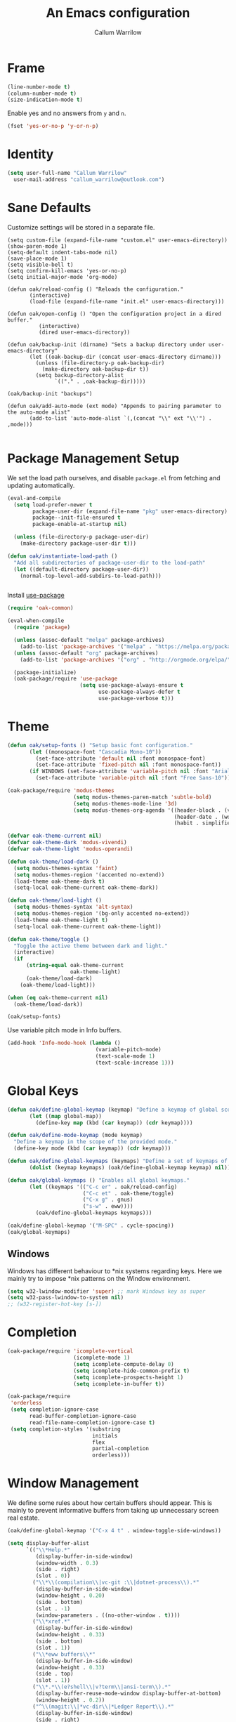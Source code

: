 #+TITLE: An Emacs configuration
#+AUTHOR: Callum Warrilow
* Frame
  #+NAME: frame
  #+BEGIN_SRC emacs-lisp
    (line-number-mode t)
    (column-number-mode t)
    (size-indication-mode t)
  #+END_SRC

  Enable yes and no answers from ~y~ and ~n~.
  #+BEGIN_SRC emacs-lisp
    (fset 'yes-or-no-p 'y-or-n-p)
  #+END_SRC
* Identity
  #+BEGIN_SRC emacs-lisp
    (setq user-full-name "Callum Warrilow"
	  user-mail-address "callum_warrilow@outlook.com")
  #+END_SRC
* Sane Defaults
  Customize settings will be stored in a separate file.
  #+BEGIN_SRC emacs-lisp noweb
    (setq custom-file (expand-file-name "custom.el" user-emacs-directory))
    (show-paren-mode 1)
    (setq-default indent-tabs-mode nil)
    (save-place-mode 1)
    (setq visible-bell t)
    (setq confirm-kill-emacs 'yes-or-no-p)
    (setq initial-major-mode 'org-mode)

    (defun oak/reload-config () "Reloads the configuration."
           (interactive)
           (load-file (expand-file-name "init.el" user-emacs-directory)))

    (defun oak/open-config () "Open the configuration project in a dired buffer."
              (interactive)
              (dired user-emacs-directory))

    (defun oak/backup-init (dirname) "Sets a backup directory under user-emacs-directory"
           (let ((oak-backup-dir (concat user-emacs-directory dirname)))
             (unless (file-directory-p oak-backup-dir)
               (make-directory oak-backup-dir t))
             (setq backup-directory-alist
                   `(("." . ,oak-backup-dir)))))

    (oak/backup-init "backups")

    (defun oak/add-auto-mode (ext mode) "Appends to pairing parameter to the auto-mode alist"
           (add-to-list 'auto-mode-alist `(,(concat "\\" ext "\\'") . ,mode)))

  #+END_SRC
* Package Management Setup
  We set the load path ourselves, and disable ~package.el~ from
  fetching and updating automatically.
  #+BEGIN_SRC emacs-lisp
    (eval-and-compile
      (setq load-prefer-newer t
            package-user-dir (expand-file-name "pkg" user-emacs-directory)
            package--init-file-ensured t
            package-enable-at-startup nil)

      (unless (file-directory-p package-user-dir)
        (make-directory package-user-dir t)))

    (defun oak/instantiate-load-path ()
      "Add all subdirectories of package-user-dir to the load-path"
      (let ((default-directory package-user-dir))
        (normal-top-level-add-subdirs-to-load-path)))


  #+END_SRC

  Install [[https://github.com/jwiegley/use-package][use-package]]
  #+BEGIN_SRC emacs-lisp
    (require 'oak-common)

    (eval-when-compile
      (require 'package)

      (unless (assoc-default "melpa" package-archives)
        (add-to-list 'package-archives '("melpa" . "https://melpa.org/packages/") t))
      (unless (assoc-default "org" package-archives)
        (add-to-list 'package-archives '("org" . "http://orgmode.org/elpa/") t))

      (package-initialize)
      (oak-package/require 'use-package
                           (setq use-package-always-ensure t
                                 use-package-always-defer t
                                 use-package-verbose t)))
  #+END_SRC
* Theme
#+BEGIN_SRC emacs-lisp
  (defun oak/setup-fonts () "Setup basic font configuration."
         (let ((monospace-font "Cascadia Mono-10"))
           (set-face-attribute 'default nil :font monospace-font)
           (set-face-attribute 'fixed-pitch nil :font monospace-font))
         (if WINDOWS (set-face-attribute 'variable-pitch nil :font "Arial-10")
           (set-face-attribute 'variable-pitch nil :font "Free Sans-10")))

  (oak-package/require 'modus-themes
                       (setq modus-themes-paren-match 'subtle-bold)
                       (setq modus-themes-mode-line '3d)
                       (setq modus-themes-org-agenda '((header-block . (variable-pitch scale-title))
                                                       (header-date . (workaholic bold-today))
                                                       (habit . simplified))))

  (defvar oak-theme-current nil)
  (defvar oak-theme-dark 'modus-vivendi)
  (defvar oak-theme-light 'modus-operandi)

  (defun oak-theme/load-dark ()
    (setq modus-themes-syntax 'faint)
    (setq modus-themes-region '(accented no-extend))
    (load-theme oak-theme-dark t)
    (setq-local oak-theme-current oak-theme-dark))

  (defun oak-theme/load-light ()
    (setq modus-themes-syntax 'alt-syntax)
    (setq modus-themes-region '(bg-only accented no-extend))
    (load-theme oak-theme-light t)
    (setq-local oak-theme-current oak-theme-light))

  (defun oak-theme/toggle ()
    "Toggle the active theme between dark and light."
    (interactive)
    (if
        (string-equal oak-theme-current
                      oak-theme-light)
        (oak-theme/load-dark)
      (oak-theme/load-light)))

  (when (eq oak-theme-current nil)
    (oak-theme/load-dark))

  (oak/setup-fonts)
#+END_SRC

Use variable pitch mode in Info buffers.
#+BEGIN_SRC emacs-lisp
  (add-hook 'Info-mode-hook (lambda ()
                              (variable-pitch-mode)
                              (text-scale-mode 1)
                              (text-scale-increase 1)))
#+END_SRC
* Global Keys
#+begin_src emacs-lisp
  (defun oak/define-global-keymap (keymap) "Define a keymap of global scope."
         (let ((map global-map))
           (define-key map (kbd (car keymap)) (cdr keymap))))

  (defun oak/define-mode-keymap (mode keymap)
    "Define a keymap in the scope of the provided mode."
    (define-key mode (kbd (car keymap)) (cdr keymap)))

  (defun oak/define-global-keymaps (keymaps) "Define a set of keymaps of global scope."
         (dolist (keymap keymaps) (oak/define-global-keymap keymap) nil))

  (defun oak/global-keymaps () "Enables all global keymaps."
         (let ((keymaps '(("C-c er" . oak/reload-config)
                          ("C-c et" . oak-theme/toggle)
                          ("C-x g" . gnus)
                          ("s-w" . eww))))
           (oak/define-global-keymaps keymaps)))

  (oak/define-global-keymap '("M-SPC" . cycle-spacing))
  (oak/global-keymaps)
#+end_src
** Windows
Windows has different behaviour to *nix systems regarding keys. Here
we mainly try to impose *nix patterns on the Window environment.

#+BEGIN_SRC emacs-lisp
  (setq w32-lwindow-modifier 'super) ;; mark Windows key as super
  (setq w32-pass-lwindow-to-system nil)
  ;; (w32-register-hot-key [s-])
#+END_SRC
* Completion
#+begin_src emacs-lisp
  (oak-package/require 'icomplete-vertical
                       (icomplete-mode 1)
                       (setq icomplete-compute-delay 0)
                       (setq icomplete-hide-common-prefix t)
                       (setq icomplete-prospects-height 1)
                       (setq icomplete-in-buffer t))

  (oak-package/require
   'orderless
   (setq completion-ignore-case
         read-buffer-completion-ignore-case
         read-file-name-completion-ignore-case t)
   (setq completion-styles '(substring
                             initials
                             flex
                             partial-completion
                             orderless)))
#+end_src
* Window Management
We define some rules about how certain buffers should appear.  This is
mainly to prevent informative buffers from taking up unnecessary
screen real estate.
#+begin_src emacs-lisp
  (oak/define-global-keymap '("C-x 4 t" . window-toggle-side-windows))

  (setq display-buffer-alist
        `(("\\*Help.*"
           (display-buffer-in-side-window)
           (window-width . 0.3)
           (side . right)
           (slot . 0))
          ("\\*\\(compilation\\|vc-git :\\|dotnet-process\\).*"
           (display-buffer-in-side-window)
           (window-height . 0.20)
           (side . bottom)
           (slot . -1)
           (window-parameters . ((no-other-window . t))))
          ("\\*xref.*"
           (display-buffer-in-side-window)
           (window-height . 0.33)
           (side . bottom)
           (slot . 1))
          ("\\*eww buffers\\*"
           (display-buffer-in-side-window)
           (window-height . 0.33)
           (side . top)
           (slot . 1))
          ("\\*.*\\(e?shell\\|v?term\\|ansi-term\\).*"
           (display-buffer-reuse-mode-window display-buffer-at-bottom)
           (window-height . 0.2))
          ("^\\(magit:\\|*vc-dir\\|*Ledger Report\\).*"
           (display-buffer-in-side-window)
           (side . right)
           (window-width . 0.40))
          ("\\*Org Select\\*"
           (display-buffer-in-side-window)
           (side . right)
           (window-width . 0.30))))


  (add-hook 'help-mode-hook #'visual-line-mode)
  (add-hook 'vc-dir-mode-hook #'visual-line-mode)
#+end_src
* Modeline
#+begin_src emacs-lisp
  (setq which-func-modes '(csharp-mode org-mode web-mode vue-web-mode js2-mode emacs-lisp-mode))
  (setq which-func-unknown "Outside function")
  (which-function-mode)

  (setq display-time-day-and-date t)
  (setq display-time-format "%a %b %e %k:%M")
  (setq display-time-24hr-format t)
  (display-time-mode)
#+end_src
* Dired
#+begin_src emacs-lisp
  (defun oak/dired-detailed () "Format dired with detailed listings."
         (setq dired-listing-switches "-lh"))

  (defun oak/dired-concise () "Format dired with concise listings."
         (setq dired-listing-switches "-l1"))

  (defun oak/dired-all () "Format dired with all listings."
         (setq dired-listing-switches "-lah"))

  (add-hook 'dired-mode-hook #'dired-hide-details-mode)
  (add-hook 'dired-mode-hook #'turn-on-gnus-dired-mode)
  (oak/dired-detailed)
#+end_src

Use the elisp =ls= implementation.
#+begin_src emacs-lisp
  (setq ls-lisp-use-insert-directory-program nil)
  (require 'ls-lisp)
#+end_src
* Version Control
#+BEGIN_SRC emacs-lisp
  (oak-package/require 'magit
                       (oak/define-global-keymap '("C-x vb" . magit-blame))
                       (oak/define-global-keymap '("C-x vS" . magit-status))
                       (oak/define-global-keymap '("C-x vc" . magit-commit)))

  (oak-package/require-local 'vc)

#+END_SRC
* Project Management
#+begin_src emacs-lisp
  (oak-package/require-local 'project
    (oak-package/require-local 'oak-project)
    (oak-project/configure))
#+end_src
* Software Development
** Database
#+BEGIN_SRC emacs-lisp
  (use-package sqlup-mode
    :defer)

    (add-hook 'sql-mode-hook #'sqlup-mode)
    (add-hook 'sql-interative-mode-hook #'sqlup-mode)
    (add-hook 'sql-interactive-mode-hook #'toggle-truncate-lines)
#+END_SRC
** Debugging
By default Emacs has no support for LLDB, mainly due to perceived
competition between GCC and LLVM. Here, we load an extension to Emacs'
default debugger interface, GUD, which provides support for LLDB. The
code was retrieved from [[https://raw.githubusercontent.com/ptrv/emacs.d/master/site-lisp/gud-lldb.el][here]]. Naturally, this extension requires LLDB
is installed on your machine.

#+BEGIN_SRC emacs-lisp
(oak-package/require-local 'gud-lldb)
#+END_SRC
** Eglot
The backbone of support for software development
#+begin_src emacs-lisp
  (use-package eglot
    :pin melpa
    :ensure t
    :config
    (setq eglot-confirm-server-initiated-edits nil)
    (setq eglot-connect-timeout 180)

    (let ((omnisharp-path (if WINDOWS
                              "~/bin/omnisharp/OmniSharp.exe"
                            "~/bin/omnisharp/run")))
      (add-to-list 'eglot-server-programs (list 'csharp-mode . (omnisharp-path "-lsp"))))
    (oak/define-mode-keymap eglot-mode-map '("C-. r" . eglot-rename))
    (oak/define-mode-keymap eglot-mode-map '("C-. a" . eglot-code-actions)))
#+end_src
** REST Client
#+begin_src emacs-lisp
(oak-package/require 'restclient)
#+end_src
** Markdown
#+begin_src emacs-lisp
  (use-package markdown-mode
    :mode "\\.md\\'"
    )
#+end_src
** Web Mode
#+begin_src emacs-lisp
  (oak-package/require 'web-mode)

  (add-hook 'web-mode-hook #'hl-line-mode)
  (add-hook 'web-mode-hook #'display-line-numbers-mode)

  (oak/add-auto-mode ".css" 'web-mode)
  (oak/add-auto-mode ".jsx" 'web-mode)
  (setq web-mode-content-types-alist '(("jsx" . "\\.js[x]?\\'")))

  (use-package sass-mode
    :mode "\\.sass\\'"
    :config
    (add-hook 'sass-mode-hook #'hl-line-mode))
#+end_src
** Compilation
#+begin_src emacs-lisp
  (setq compilation-window-height 20)
  (setq compilation-scroll-output t)

  (setq compilation-buffer-name-function
        (lambda (compilation-mode)
          (concat "*" (downcase compilation-mode) "*<" (cdr (project-current)) ">")))
#+end_src
** C#
  #+BEGIN_SRC emacs-lisp
    (require 'oak-dotnet)

    (use-package csharp-mode
      :ensure t
      :mode "\\.cs\\'"
      :hook ((csharp-mode . eglot-ensure)
             (csharp-mode . hl-line-mode)
             (csharp-mode . display-line-numbers-mode)
             (csharp-mode . electric-pair-local-mode)
             (csharp-mode . electric-layout-local-mode))
      :config

      (oak/define-mode-keymap csharp-mode-map '("C-. gi" . eglot-find-implementation))
      (oak/define-mode-keymap csharp-mode-map '("C-. gd" . xref-find-definitions))
      (oak/define-mode-keymap csharp-mode-map '("C-. gr" . xref-find-references)))
  #+END_SRC
** CSV
#+begin_src emacs-lisp
  (oak-package/require 'csv-mode
    (add-to-list 'auto-mode-alist '("\\.csv\\'" . csv-mode)))
#+end_src
** Javascript
#+begin_src emacs-lisp
  (use-package js2-mode
    :mode "\\.js\\'"
    :hook ((js2-mode . electric-pair-local-mode)
           (js2-mode . electric-layout-local-mode)
           (js2-mode . eglot-ensure)
           (js2-mode . display-line-numbers-mode))
    :config
    ;; (oak/add-auto-mode ".js" js2-mode)
    (oak/define-mode-keymap js2-mode-map '("C-. gi" . eglot-find-implementation))
    (oak/define-mode-keymap js2-mode-map '("C-. gd" . xref-find-definitions))
    (oak/define-mode-keymap js2-mode-map '("C-. gr" . xref-find-references)))
#+end_src
*** NodeJS
**** VueJS
 #+begin_src emacs-lisp
   (define-derived-mode vue-web-mode
     web-mode
     "Vue Web Mode"
     "Major mode for editing Vue.js files."
     (setq-local web-mode-script-padding 0)
     (setq-local web-mode-enable-auto-pairing nil))

   (add-to-list 'auto-mode-alist '("\\.vue\\'" . vue-web-mode))
   (add-hook 'vue-web-mode-hook 'electric-pair-local-mode)
   (add-hook 'vue-web-mode-hook 'electric-layout-local-mode)
   (add-hook 'vue-web-mode-hook 'display-line-numbers-mode)
   (add-hook 'vue-web-mode-hook 'eglot-ensure)
 #+end_src
** YAML
#+BEGIN_SRC emacs-lisp
  (use-package yaml-mode
    :mode "\\.yml\\'")
#+END_SRC
** Elisp
#+BEGIN_SRC emacs-lisp
  (add-hook 'emacs-lisp-mode-hook #'eglot-ensure)
  (add-hook 'emacs-lisp-mode-hook #'electric-pair-local-mode)
  (add-hook 'emacs-lisp-mode-hook #'electric-layout-local-mode)
  (add-hook 'emacs-lisp-mode-hook #'flymake-mode)
#+END_SRC
* Ebooks
#+begin_src emacs-lisp
  (use-package nov
    :mode ("\\.epub\\'" . nov-mode)
    :config
    (defun set-nov-font ()
      (face-remap-add-relative 'variable-pitch
                               :family "Liberation Serif"
                               :height 1.5))
    (setq nov-text-width 80))
#+end_src
** PDFs
#+begin_src emacs-lisp
  (when (not WINDOWS)
    (oak-package/require 'pdf-tools))
#+end_src
* Org
Sane org defaults
  #+BEGIN_SRC emacs-lisp
    (use-package org
      :pin org)

    (add-to-list 'org-modules 'org-tempo)

    (setq org-directory "~/org/org/")
    (setq oak-org-journal-file (concat org-directory "journal.org"))
    (setq oak-org-inbox-file (concat org-directory "inbox.org"))
    (setq oak-org-maybe-file (concat org-directory "maybe.org"))
    (setq oak-org-tickler-file (concat org-directory "tickler.org"))
    (setq org-archive-location (concat org-directory "archive/archive_%s::"))
    (setq org-startup-with-latex-preview t)
    (setq org-startup-indented t)
    (setq org-hide-emphasis-markers nil)
    (setq org-footnotes-auto-adjust t)
    (setq org-special-ctrl-a t)
    (setq org-special-ctrl-k t)
    (setq org-tags-column -80) ;; flush tags on the 80th column
    (setq org-todo-keywords '((sequence "TODO(t)" "HOLD(h)" "|" "DONE(d)" "CANCELLED(c)")))

    (oak/define-global-keymap '("C-c ob" . org-switchb))
  #+END_SRC
** Source block configuration
#+BEGIN_SRC emacs-lisp
  (setq org-src-block-faces '(("emacs-lisp" (:family (when WINDOWS "Cascadia Mono" "Hack")))))
  (setq org-src-fontify-natively t)

  (add-hook 'org-src-mode-hook 'electric-pair-local-mode)
  (add-hook 'org-src-mode-hook 'hl-line-mode)
  (add-hook 'org-src-mode-hook 'electric-layout-local-mode)
#+END_SRC
** Org agenda configuration.
  #+BEGIN_SRC emacs-lisp
    (setq org-agenda-files (list
                            oak-org-inbox-file
                            oak-org-journal-file
                            oak-org-tickler-file))

    (setq org-agenda-span 1)
    (setq org-agenda-window-setup 'other-window)
    (setq org-agenda-show-all-dates t)
    (setq org-agenda-skip-scheduled-if-done t)
    (setq org-deadline-warning-days 3)
    (setq org-reverse-note-order t)
    (setq org-enforce-todo-dependencies t)
    (setq org-agenda-show-future-repeats "next")
    (setq org-agenda-use-time-grid nil)
    (setq org-agenda-clockreport-parameter-plist '(:link t :maxlevel 4))
    (setq org-agenda-follow-indirect t)
    (setq org-agenda-use-time-grid t)

    (oak/define-global-keymap '("C-c oa" . org-agenda))
    (oak/define-global-keymap '("C-c c" . org-capture))

  #+END_SRC
** Org Capture
Org capture is used here to quickly create tasks, and refile them.
#+BEGIN_SRC emacs-lisp
  (setq org-default-notes-file oak-org-journal-file)

  (setq org-capture-templates
        `(("t" "Todo" entry
           (file+headline oak-org-inbox-file "Captures")
           "* TODO %^{Action}%? %^G\n:PROPERTIES:\n:CREATED: %U\n:CREATED_AT: %a\n:END:")
          ("T" "Tickler" entry
           (file+headline oak-org-tickler-file "Tickler")
           "* %i%^{What?}%?  %^G\n%^t\n:PROPERTIES:\n:CREATED: %U\n:CREATED_AT: %a\n:END:")))
#+END_SRC
** Custom org functions
#+begin_src emacs-lisp
  (defun oak/org-find-file ()
    "Find a file within the org-directory"
    (interactive)
    (let ((default-directory org-directory))
      (find-file (read-file-name "Find org file: "))))

  (defun oak/org-agenda-file-name-to-pair (filename)
    "Get the multple choice pairing for the filename passed as parameter."
    (list (aref (file-name-nondirectory filename) 0) (file-name-nondirectory filename)))

  (defun oak/org-get-agenda-file-choice ()
    "Get the choices of agenda files."
    (mapcar 'oak/org-agenda-file-name-to-pair org-agenda-files))

  (defun oak/org-find-agenda-file (filename)
    "Find the agenda file passed as parameter."
    (find-file (expand-file-name filename org-directory)))

  (defun oak/org-choose-agenda-file ()
    "Choose an agenda file to visit."
    (interactive)
    (let ((default-directory org-directory))
      (oak/org-find-agenda-file (nth 1 (read-multiple-choice "Agenda file:"
                                                           (oak/org-get-agenda-file-choice))))))

  (defun oak/org-sync ()
    "Sync org directory with cloud storage."
    (interactive)
    (eshell-command "rclone sync $HOME/org oakorg:org -v"))

  (defun oak-org/preview-as-html ()
    "Preview org file as HTML in the default browser."
    (interactive)
    (org-html-export-as-html)
    (browse-url-of-buffer (get-buffer "*Org HTML Export*"))
    (kill-buffer "*Org HTML Export*")
    (other-window 1))

  (oak/define-global-keymap '("C-c of" . oak/org-find-file))
  (oak/define-global-keymap '("C-c oF" . oak/org-choose-agenda-file))
  (oak/define-global-keymap '("C-c os" . oak/org-sync))
  (oak/define-mode-keymap org-mode-map '("C-c p". oak-org/preview-as-html))
  #+end_src
** Refiling
#+BEGIN_SRC emacs-lisp
  (setq org-refile-targets '((oak-org-journal-file :maxlevel . 2)
                             (oak-org-maybe-file :level . 1)
                             (oak-org-tickler-file :maxlevel . 2)))
#+END_SRC
** Blog
#+begin_src emacs-lisp
  (require 'ox-publish)

  (setq oak-blog-directory (expand-file-name "~/src/Oakular.Blog"))

  (setq org-publish-project-alist (list
                                   (list "site-org"
                                         :base-directory oak-blog-directory
                                         :base-extension "org"
                                         :recursive t
                                         :publishing-function 'org-html-publish-to-html
                                         :publishing-directory (concat oak-blog-directory "/public")
                                         :exclude (regexp-opt '("README" "draft" "template"))
                                         :auto-sitemap t
                                         :sitemap-style 'list
                                         :sitemap-filename "map.org"
                                         :sitemap-file-entry-format "%d *%t*"
                                         :sitemap-sort-files 'anti-chronologically)
                                   (list "site-static"
                                         :base-directory oak-blog-directory
                                         :exclude "public/"
                                         :base-extension (regexp-opt '("jpg" "jpeg" "gif" "png" "svg" "json" "xml"
                                                                       "ico" "cur" "css" "js" "woff" "html" "pdf"))
                                         :publishing-directory (concat oak-blog-directory "/public")
                                         :publishing-function 'org-publish-attachment
                                         :recursive t)
                                   (list "site" :components '("site-org" "site-static"))))
#+end_src
* Accounting
** Ledger
Ledger provides a plain text format for double entry bookkeeping. This
ensures portability and longevity of data stored through ledger.

#+BEGIN_SRC emacs-lisp
  (oak-package/require 'ledger-mode)
  (oak/add-auto-mode ".legder" 'ledger-mode)

  (setq ledger-reports '(("monthly expenses" "ledger -b %(start-date) -e %(end-date) -S T bal ^Expenses or ^Liabilities")
                         ("balance" "%(binary) -f %(ledger-file) bal")
                         ("payee" "%(binary) -f %(ledger-file) reg @%(payee)")
                         ("account" "%(binary) -f %(ledger-file) reg %(account)")))
#+END_SRC
** Gnuplot
#+begin_src emacs-lisp
(oak-package/require 'gnuplot-mode)
(oak/add-auto-mode ".gnuplot" 'gnuplot-mode)
#+end_src
* Encryption
Asymmetric encryption of personal files is a valid goal. One cannot
trust the location they store their files to be secure, especially not
when storage is delegated to the cloud; cloud services are a black
box, and no one outside its maintainers know what is really going on.

#+begin_src emacs-lisp
(epa-file-enable)
#+end_src
* Email
#+begin_src emacs-lisp
  (setq gnus-select-method
        '(nnimap "Email"
                 (nnimap-address "outlook.office365.com")
                 (nnimap-server-port 993)
                 (nnimap-stream ssl)
                 (nnimap-authinfo-file "~/.authinfo")
                 (send-mail-function 'smtpmail-send-it)
                 (smtpmail-smtp-server "smtp.office365.com")
                 (smtpmail-smtp-type 'starttls)
                 (smtpmail-smtp-service 587)))

  (setq message-send-mail-function 'smtpmail-send-it)
  (setq gnus-group-line-format "%P%g: %y%m\n"
        gnus-summary-line-format "%U%R%B %d - %f: %s\n")

  (setq gnus-thread-sort-functions 'gnus-thread-sort-by-most-recent-date)
  (add-hook 'gnus-mode-hook 'gnus-topic-mode)
#+end_src
* Shell
** Direnv
#+begin_src emacs-lisp
  (use-package envrc
    :demand
    :config
    (envrc-global-mode))
#+end_src
** Eshell
#+begin_src emacs-lisp
  (require 'eshell)
  (oak/define-global-keymap '("C-x te" . eshell))
  (oak/define-global-keymap '("C-x tt" . oak/term))
  ;; (oak/define-mode-keymap eshell-mode-map '("M-l" . eshell/clear))
#+end_src
** Commands
#+begin_src emacs-lisp
  (defun oak/restart-vpn () "Restart the openvpn instance."
         (interactive)
         (shell-command "doas sv restart openvpn"))

  (oak/define-global-keymap '("C-x !vr" . oak/restart-vpn))

  (defun oak/suspend () "Suspend the host machine."
         (interactive)
         (shell-command (if (not WINDOWS) "systemctl suspend" "shutdown /h")))

  (defun oak/tokindle () "Sync file(s) to a mounted kindle"
         (interactive)
         (shell-command (concat "tokindle"
                                " "
                                (expand-file-name (read-directory-name "Book(s) location: "))
                                " "
                                (expand-file-name (read-directory-name "Mountpoint: ")))))

  (oak/define-global-keymap '("C-x !s" . oak/suspend))
  (oak/define-global-keymap '("C-x !tk" . oak/tokindle))
#+end_src
* Web browsing
#+BEGIN_SRC emacs-lisp
  (setq browse-url-browser-function 'eww-browse-url)
  (setq shr-cookie-policy nil)
  (setq shr-use-colors nil)
  (setq shr-discard-aria-hidden t)
  (setq shr-max-image-proportion 0.6)
  (setq eww-header-line-format "%u - %t")

  (setq url-cookie-untrusted-urls '(".*"))
  (setq eww-search-prefix "https://safe.duckduckgo.com/html/?q=")
  (setq eww-bookmarks-directory (expand-file-name (concat user-emacs-directory "eww/")))
  (setq eww-history-limit 300)
  (setq eww-browse-url-new-window-is-tab nil)
#+END_SRCsudo apt-get clean
* Media
** Podcast/Video Downloads
#+BEGIN_SRC emacs-lisp
(require 'oak-youtube-dl)
#+END_SRC
* Calculator
#+begin_src emacs-lisp
  (add-hook 'calc-mode-hook #'(lambda ()
                                (setq calc-display-trail nil)))
#+end_src


